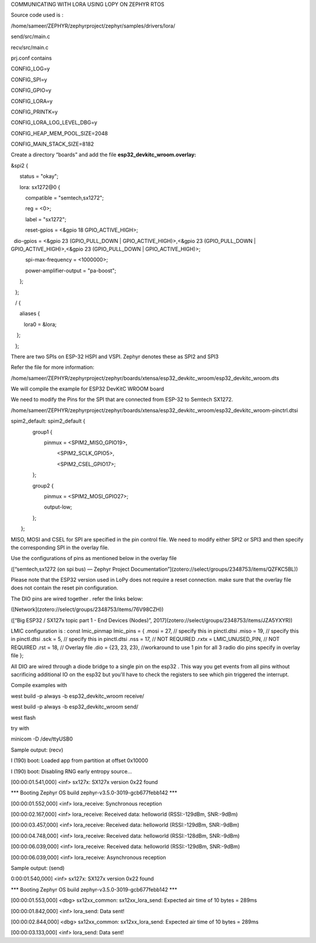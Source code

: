 COMMUNICATING WITH LORA USING LOPY ON ZEPHYR RTOS

Source code used is :

/home/sameer/ZEPHYR/zephyrproject/zephyr/samples/drivers/lora/

send/src/main.c

recv/src/main.c

prj.conf contains

CONFIG_LOG=y

CONFIG_SPI=y

CONFIG_GPIO=y

CONFIG_LORA=y

CONFIG_PRINTK=y

CONFIG_LORA_LOG_LEVEL_DBG=y

CONFIG_HEAP_MEM_POOL_SIZE=2048

CONFIG_MAIN_STACK_SIZE=8182

Create a directory “boards” and add the file **esp32_devkitc_wroom.overlay:**

&spi2 {

      status = "okay";

      lora: sx1272@0 {

          compatible = "semtech,sx1272";

          reg = <0>;

          label = "sx1272";

          reset-gpios = <&gpio 18 GPIO_ACTIVE_HIGH>;

  dio-gpios = <&gpio 23 (GPIO_PULL_DOWN | GPIO_ACTIVE_HIGH)>,<&gpio 23 (GPIO_PULL_DOWN | GPIO_ACTIVE_HIGH)>,<&gpio 23 (GPIO_PULL_DOWN | GPIO_ACTIVE_HIGH)>;

          spi-max-frequency = <1000000>;

          power-amplifier-output = "pa-boost";

      };

   };

   / {

      aliases {

         lora0 = &lora;

    };

   };

There are two SPIs on ESP-32 HSPI and VSPI. Zephyr denotes these as SPI2 and SPI3

Refer the file for more information:

/home/sameer/ZEPHYR/zephyrproject/zephyr/boards/xtensa/esp32_devkitc_wroom/esp32_devkitc_wroom.dts

We will compile the example for ESP32 DevKitC WROOM board

We need to modify the Pins for the SPI that are connected from ESP-32 to Semtech SX1272.

/home/sameer/ZEPHYR/zephyrproject/zephyr/boards/xtensa/esp32_devkitc_wroom/esp32_devkitc_wroom-pinctrl.dtsi

spim2_default: spim2_default {

               group1 {

                       pinmux = <SPIM2_MISO_GPIO19>,

                                <SPIM2_SCLK_GPIO5>,

                                <SPIM2_CSEL_GPIO17>;

               };

               group2 {

                       pinmux = <SPIM2_MOSI_GPIO27>;

                       output-low;

               };

       };

MISO, MOSI and CSEL for SPI are specified in the pin control file. We need to modify either SPI2 or SPI3 and then specify the corresponding SPI in the overlay file.

Use the configurations of pins as mentioned below in the overlay file

([“semtech,sx1272 (on spi bus) — Zephyr Project Documentation”](zotero://select/groups/2348753/items/QZFKC5BL))

Please note that the ESP32 version used in LoPy does not require a reset connection. make sure that the overlay file does not contain the reset pin configuration.

The DIO pins are wired together . refer the links below:

([Network](zotero://select/groups/2348753/items/76V98CZH))

([“Big ESP32 / SX127x topic part 1 - End Devices (Nodes)”, 2017](zotero://select/groups/2348753/items/JZA5YXYR))

LMIC configuration is :  
const lmic_pinmap lmic_pins = {  
.mosi = 27, // specify this in pinctl.dtsi  
.miso = 19, // specify this in pinctl.dtsi  
.sck = 5, // specify this in pinctl.dtsi  
.nss = 17, // NOT REQUIRED  
.rxtx = LMIC_UNUSED_PIN, // NOT REQUIRED  
.rst = 18, // Overlay file  
.dio = {23, 23, 23}, //workaround to use 1 pin for all 3 radio dio pins specify in overlay file  
};

All DIO are wired through a diode bridge to a single pin on the esp32 . This way you get events from all pins without sacrificing additional IO on the esp32 but you'll have to check the registers to see which pin triggered the interrupt.

Compile examples with

west build -p always -b esp32_devkitc_wroom receive/

west build -p always -b esp32_devkitc_wroom send/

west flash

try with

minicom -D /dev/ttyUSB0

Sample output: (recv)

I (190) boot: Loaded app from partition at offset 0x10000

I (190) boot: Disabling RNG early entropy source...

[00:00:01.541,000] <inf> sx127x: SX127x version 0x22 found

\*\*\* Booting Zephyr OS build zephyr-v3.5.0-3019-gcb677febb142 \*\*\*

[00:00:01.552,000] <inf> lora_receive: Synchronous reception

[00:00:02.167,000] <inf> lora_receive: Received data: helloworld (RSSI:-129dBm, SNR:-9dBm)

[00:00:03.457,000] <inf> lora_receive: Received data: helloworld (RSSI:-129dBm, SNR:-9dBm)

[00:00:04.748,000] <inf> lora_receive: Received data: helloworld (RSSI:-128dBm, SNR:-9dBm)

[00:00:06.039,000] <inf> lora_receive: Received data: helloworld (RSSI:-129dBm, SNR:-9dBm)

[00:00:06.039,000] <inf> lora_receive: Asynchronous reception

Sample output: (send)

0:00:01.540,000] <inf> sx127x: SX127x version 0x22 found

\*\*\* Booting Zephyr OS build zephyr-v3.5.0-3019-gcb677febb142 \*\*\*

[00:00:01.553,000] <dbg> sx12xx_common: sx12xx_lora_send: Expected air time of 10 bytes = 289ms

[00:00:01.842,000] <inf> lora_send: Data sent!

[00:00:02.844,000] <dbg> sx12xx_common: sx12xx_lora_send: Expected air time of 10 bytes = 289ms

[00:00:03.133,000] <inf> lora_send: Data sent!
